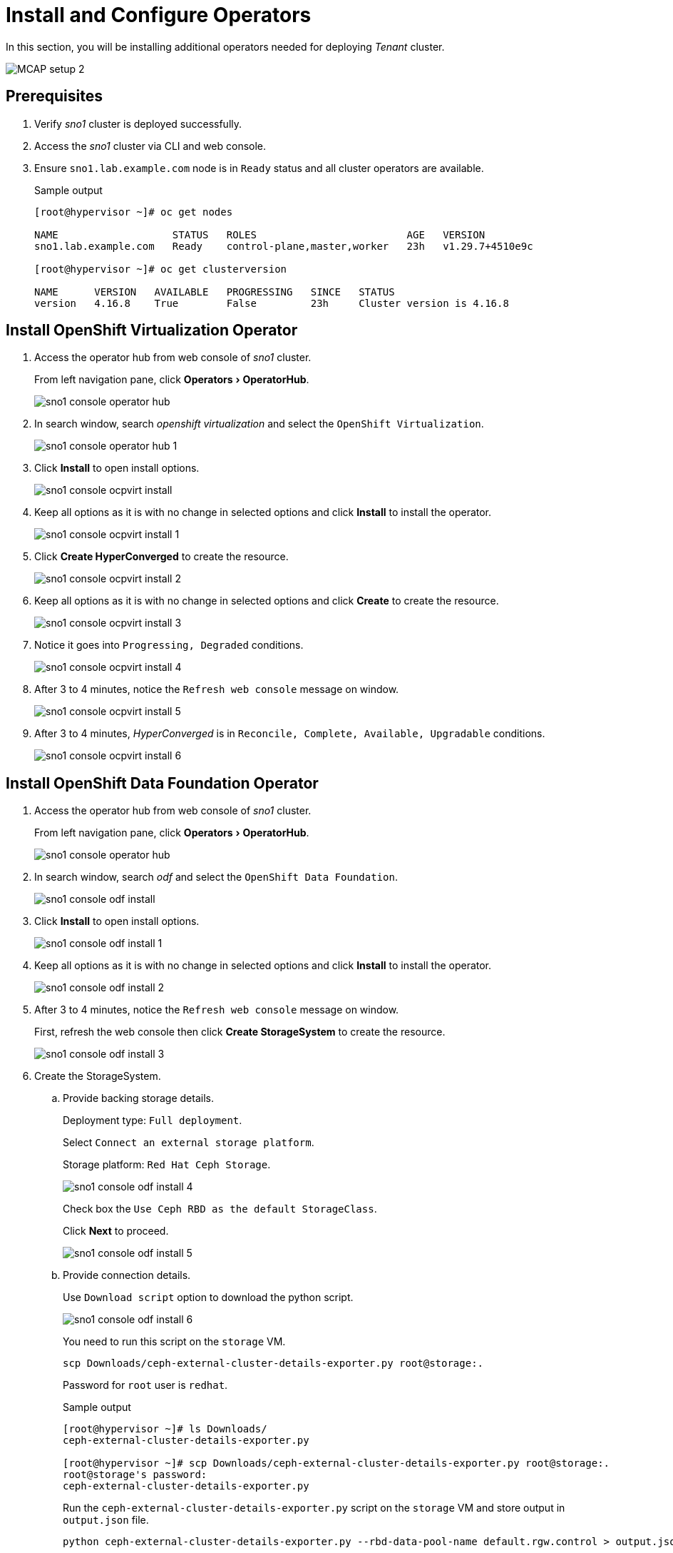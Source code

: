 = Install and Configure Operators
:experimental:

In this section, you will be installing additional operators needed for deploying _Tenant_ cluster.

image::MCAP_setup_2.png[]

== Prerequisites

. Verify _sno1_ cluster is deployed successfully.

. Access the _sno1_ cluster via CLI and web console.

. Ensure `sno1.lab.example.com` node is in `Ready` status and all cluster operators are available.
+
.Sample output
----
[root@hypervisor ~]# oc get nodes

NAME                   STATUS   ROLES                         AGE   VERSION
sno1.lab.example.com   Ready    control-plane,master,worker   23h   v1.29.7+4510e9c

[root@hypervisor ~]# oc get clusterversion

NAME      VERSION   AVAILABLE   PROGRESSING   SINCE   STATUS
version   4.16.8    True        False         23h     Cluster version is 4.16.8
----

== Install OpenShift Virtualization Operator

. Access the operator hub from web console of _sno1_ cluster.
+
From left navigation pane, click menu:Operators[OperatorHub].
+
image::sno1_console_operator_hub.png[]

. In search window, search _openshift virtualization_ and select the `OpenShift Virtualization`.
+
image::sno1_console_operator_hub_1.png[]

. Click btn:[Install] to open install options.
+
image::sno1_console_ocpvirt_install.png[]

. Keep all options as it is with no change in selected options and click btn:[Install] to install the operator.
+
image::sno1_console_ocpvirt_install_1.png[]

. Click btn:[Create HyperConverged] to create the resource.
+
image::sno1_console_ocpvirt_install_2.png[]

. Keep all options as it is with no change in selected options and click btn:[Create] to create the resource.
+
image::sno1_console_ocpvirt_install_3.png[]

. Notice it goes into `Progressing, Degraded` conditions.
+
image::sno1_console_ocpvirt_install_4.png[]

. After 3 to 4 minutes, notice the `Refresh web console` message on window.
+
image::sno1_console_ocpvirt_install_5.png[]

. After 3 to 4 minutes, _HyperConverged_ is in `Reconcile, Complete, Available, Upgradable` conditions.
+
image::sno1_console_ocpvirt_install_6.png[]

== Install OpenShift Data Foundation Operator

. Access the operator hub from web console of _sno1_ cluster.
+
From left navigation pane, click menu:Operators[OperatorHub].
+
image::sno1_console_operator_hub.png[]

. In search window, search _odf_ and select the `OpenShift Data Foundation`.
+
image::sno1_console_odf_install.png[]

. Click btn:[Install] to open install options.
+
image::sno1_console_odf_install_1.png[]

. Keep all options as it is with no change in selected options and click btn:[Install] to install the operator.
+
image::sno1_console_odf_install_2.png[]

. After 3 to 4 minutes, notice the `Refresh web console` message on window.
+
First, refresh the web console then click btn:[Create StorageSystem] to create the resource.
+
image::sno1_console_odf_install_3.png[]

. Create the StorageSystem.

.. Provide backing storage details.
+
Deployment type: `Full deployment`.
+
Select `Connect an external storage platform`.
+
Storage platform: `Red Hat Ceph Storage`.
+
image::sno1_console_odf_install_4.png[]
+
Check box the `Use Ceph RBD as the default StorageClass`.
+
Click btn:[Next] to proceed.
+
image::sno1_console_odf_install_5.png[]

.. Provide connection details.
+
Use `Download script` option to download the python script.
+
image::sno1_console_odf_install_6.png[]
+
You need to run this script on the `storage` VM.
+
[source,bash,role=execute]
----
scp Downloads/ceph-external-cluster-details-exporter.py root@storage:.
----
+
Password for `root` user is `redhat`.
+
.Sample output
----
[root@hypervisor ~]# ls Downloads/
ceph-external-cluster-details-exporter.py

[root@hypervisor ~]# scp Downloads/ceph-external-cluster-details-exporter.py root@storage:.
root@storage's password:
ceph-external-cluster-details-exporter.py
----
+
Run the `ceph-external-cluster-details-exporter.py` script on the `storage` VM and store output in `output.json` file.
+
[source,bash,role=execute]
----
python ceph-external-cluster-details-exporter.py --rbd-data-pool-name default.rgw.control > output.json
----
+
.Sample output
----
[root@hypervisor ~]# ssh root@storage
root@storage's password:

[root@storage ~]# ceph osd lspools
1 .rgw.root
2 .mgr
3 default.rgw.log
4 default.rgw.control
5 default.rgw.meta

[root@storage ~]# python ceph-external-cluster-details-exporter.py --rbd-data-pool-name default.rgw.control > output.json
----
+
Copy the `output.json` file from `storage` VM to hypervisor.
+
[source,bash,role=execute]
----
scp root@storage:/root/output.json .
----
+
.Sample output
----
[root@hypervisor ~]# scp root@storage:/root/output.json .
root@storage's password:
output.json                                                                                                                                                                     100% 1333     3.5MB/s   00:00

[root@hypervisor ~]# cat output.json
[{"name": "rook-ceph-mon-endpoints", "kind": "ConfigMap", "data": {"data": "storage=192.168.122.9:6789", "maxMonId": "0", "mapping": "{}"}}, {"name": "rook-ceph-mon", "kind": "Secret", "data": {"admin-secret": "admin-secret", "fsid": "ce583900-6387-11ef-b336-5254000aa988", "mon-secret": "mon-secret"}}, {"name": "rook-ceph-operator-creds", "kind": "Secret", "data": {"userID": "client.healthchecker", "userKey": "AQCvG85m2K12GxAAvQeqtNb8TrkbmNtrQon2Bg=="}}, {"name": "monitoring-endpoint", "kind": "CephCluster", "data": {"MonitoringEndpoint": "192.168.122.9", "MonitoringPort": "9283"}}, {"name": "rook-csi-rbd-node", "kind": "Secret", "data": {"userID": "csi-rbd-node", "userKey": "AQCvG85mbOq3GxAALYQ2DP4V2Sq/i198FffI4A=="}}, {"name": "rook-csi-rbd-provisioner", "kind": "Secret", "data": {"userID": "csi-rbd-provisioner", "userKey": "AQCvG85mRgrvGxAAIyfBypIKKkhtiSQdlulsVA=="}}, {"name": "rook-ceph-dashboard-link", "kind": "Secret", "data": {"userID": "ceph-dashboard-link", "userKey": "https://192.168.122.9:8443/"}}, {"name": "ceph-rbd", "kind": "StorageClass", "data": {"pool": "default.rgw.control", "csi.storage.k8s.io/provisioner-secret-name": "rook-csi-rbd-provisioner", "csi.storage.k8s.io/controller-expand-secret-name": "rook-csi-rbd-provisioner", "csi.storage.k8s.io/node-stage-secret-name": "rook-csi-rbd-node"}}]
----

.. Click btn:[Browse] to provide the content of the `output.json` file.
+
image::sno1_console_odf_install_7.png[]

.. Select the `output.json` file and click btn:[Open].
+
image::sno1_console_odf_install_8.png[]

.. Click btn:[Next] to proceed.
+
image::sno1_console_odf_install_9.png[]

.. Click btn:[Create StorageSystem] to create the StorageSystem.
+
image::sno1_console_odf_install_10.png[]

.. Notice the conditions as `Available, VendorCsv Ready, Vendor System Present`.
+
image::sno1_console_odf_install_11.png[]

.. Verify operator is installed successfully in `openshift-storage` namespace.
+
image::sno1_console_odf_install_12.png[]

== Install NMState Operator

. Access the operator hub from web console of _sno1_ cluster.
+
From left navigation pane, click menu:Operators[OperatorHub].
+
image::sno1_console_operator_hub.png[]

. In search window, search _NMstate_ and select the `Kubernetes NMState Operator`.
+
image::sno1_console_operator_hub_nmstate.png[]

. Click btn:[Install] to open install options.
+
image::sno1_console_nmstate_install.png[]

. Keep all options as it is with no change in selected options and click btn:[Install] to install the operator.
+
image::sno1_console_nmstate_install_1.png[]

. Click btn:[View Operator] to view the operator details.
+
image::sno1_console_nmstate_install_2.png[]

. In `NMState` tab and click btn:[Create NMState] to create the resource.
+
image::sno1_console_nmstate_install_3.png[]

. Keep all options as it is with no change in selected options and click btn:[Create] to create the resource.
+
image::sno1_console_nmstate_install_4.png[]

. Notice `nmstate` resource is created.
+
image::sno1_console_nmstate_install_5.png[]

. After 3 to 4 minutes, notice the `Refresh web console` message on window.
+
image::sno1_console_nmstate_install_6.png[]

== Install and Configure Operators on `sno2` and `sno3` Clusters

. Follow the same prerequisites from previous section for `sno2` and `sno3` clusters.
. Follow same steps from previous section for installing and configuring operators on the `sno2` and `sno3` clusters.